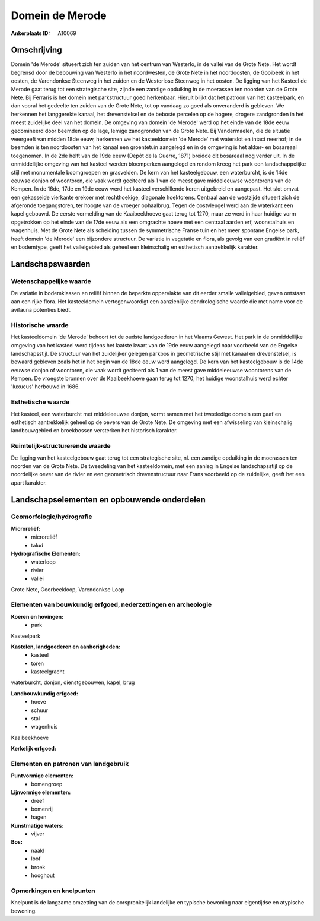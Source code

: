Domein de Merode
================

:Ankerplaats ID: A10069




Omschrijving
------------

Domein 'de Merode' situeert zich ten zuiden van het centrum van
Westerlo, in de vallei van de Grote Nete. Het wordt begrensd door de
bebouwing van Westerlo in het noordwesten, de Grote Nete in het
noordoosten, de Gooibeek in het oosten, de Varendonkse Steenweg in het
zuiden en de Westerlose Steenweg in het oosten. De ligging van het
Kasteel de Merode gaat terug tot een strategische site, zijnde een
zandige opduiking in de moerassen ten noorden van de Grote Nete. Bij
Ferraris is het domein met parkstructuur goed herkenbaar. Hieruit blijkt
dat het patroon van het kasteelpark, en dan vooral het gedeelte ten
zuiden van de Grote Nete, tot op vandaag zo goed als onveranderd is
gebleven. We herkennen het langgerekte kanaal, het drevenstelsel en de
beboste percelen op de hogere, drogere zandgronden in het meest
zuidelijke deel van het domein. De omgeving van domein 'de Merode' werd
op het einde van de 18de eeuw gedomineerd door beemden op de lage,
lemige zandgronden van de Grote Nete. Bij Vandermaelen, die de situatie
weergeeft van midden 18de eeuw, herkennen we het kasteeldomein 'de
Merode' met waterslot en intact neerhof; in de beemden is ten
noordoosten van het kanaal een groentetuin aangelegd en in de omgeving
is het akker- en bosareaal toegenomen. In de 2de helft van de 19de eeuw
(Dépôt de la Guerre, 1871) breidde dit bosareaal nog verder uit. In de
onmiddellijke omgeving van het kasteel werden bloemperken aangelegd en
rondom kreeg het park een landschappelijke stijl met monumentale
boomgroepen en grasvelden. De kern van het kasteelgebouw, een
waterburcht, is de 14de eeuwse donjon of woontoren, die vaak wordt
geciteerd als 1 van de meest gave middeleeuwse woontorens van de Kempen.
In de 16de, 17de en 19de eeuw werd het kasteel verschillende keren
uitgebreid en aangepast. Het slot omvat een gekasseide vierkante erekoer
met rechthoekige, diagonale hoektorens. Centraal aan de westzijde
situeert zich de afgeronde toegangstoren, ter hoogte van de vroeger
ophaalbrug. Tegen de oostvleugel werd aan de waterkant een kapel
gebouwd. De eerste vermelding van de Kaaibeekhoeve gaat terug tot 1270,
maar ze werd in haar huidige vorm opgetrokken op het einde van de 17de
eeuw als een omgrachte hoeve met een centraal aarden erf, woonstalhuis
en wagenhuis. Met de Grote Nete als scheiding tussen de symmetrische
Franse tuin en het meer spontane Engelse park, heeft domein 'de Merode'
een bijzondere structuur. De variatie in vegetatie en flora, als gevolg
van een gradiënt in reliëf en bodemtype, geeft het valleigebied als
geheel een kleinschalig en esthetisch aantrekkelijk karakter.



Landschapswaarden
-----------------


Wetenschappelijke waarde
~~~~~~~~~~~~~~~~~~~~~~~~


De variatie in bodemklassen en reliëf binnen de beperkte oppervlakte
van dit eerder smalle valleigebied, geven ontstaan aan een rijke flora.
Het kasteeldomein vertegenwoordigt een aanzienlijke dendrologische
waarde die met name voor de avifauna potenties biedt.

Historische waarde
~~~~~~~~~~~~~~~~~~


Het kasteeldomein 'de Merode' behoort tot de oudste landgoederen in
het Vlaams Gewest. Het park in de onmiddellijke omgeving van het kasteel
werd tijdens het laatste kwart van de 19de eeuw aangelegd naar voorbeeld
van de Engelse landschapsstijl. De structuur van het zuidelijker gelegen
parkbos in geometrische stijl met kanaal en drevenstelsel, is bewaard
gebleven zoals het in het begin van de 18de eeuw werd aangelegd. De kern
van het kasteelgebouw is de 14de eeuwse donjon of woontoren, die vaak
wordt geciteerd als 1 van de meest gave middeleeuwse woontorens van de
Kempen. De vroegste bronnen over de Kaaibeekhoeve gaan terug tot 1270;
het huidige woonstalhuis werd echter 'luxueus' herbouwd in 1686.

Esthetische waarde
~~~~~~~~~~~~~~~~~~

Het kasteel, een waterburcht met middeleeuwse
donjon, vormt samen met het tweeledige domein een gaaf en esthetisch
aantrekkelijk geheel op de oevers van de Grote Nete. De omgeving met een
afwisseling van kleinschalig landbouwgebied en broekbossen versterken
het historisch karakter.


Ruimtelijk-structurerende waarde
~~~~~~~~~~~~~~~~~~~~~~~~~~~~~~~~

De ligging van het kasteelgebouw gaat terug tot een strategische
site, nl. een zandige opduiking in de moerassen ten noorden van de Grote
Nete. De tweedeling van het kasteeldomein, met een aanleg in Engelse
landschapsstijl op de noordelijke oever van de rivier en een geometrisch
drevenstructuur naar Frans voorbeeld op de zuidelijke, geeft het een
apart karakter.



Landschapselementen en opbouwende onderdelen
--------------------------------------------



Geomorfologie/hydrografie
~~~~~~~~~~~~~~~~~~~~~~~~~


**Microreliëf:**
 * microreliëf
 * talud


**Hydrografische Elementen:**
 * waterloop
 * rivier
 * vallei


Grote Nete, Goorbeekloop, Varendonkse Loop

Elementen van bouwkundig erfgoed, nederzettingen en archeologie
~~~~~~~~~~~~~~~~~~~~~~~~~~~~~~~~~~~~~~~~~~~~~~~~~~~~~~~~~~~~~~~

**Koeren en hovingen:**
 * park


Kasteelpark

**Kastelen, landgoederen en aanhorigheden:**
 * kasteel
 * toren
 * kasteelgracht


waterburcht, donjon, dienstgebouwen, kapel, brug

**Landbouwkundig erfgoed:**
 * hoeve
 * schuur
 * stal
 * wagenhuis


Kaaibeekhoeve

**Kerkelijk erfgoed:**


Elementen en patronen van landgebruik
~~~~~~~~~~~~~~~~~~~~~~~~~~~~~~~~~~~~~

**Puntvormige elementen:**
 * bomengroep


**Lijnvormige elementen:**
 * dreef
 * bomenrij
 * hagen

**Kunstmatige waters:**
 * vijver


**Bos:**
 * naald
 * loof
 * broek
 * hooghout



Opmerkingen en knelpunten
~~~~~~~~~~~~~~~~~~~~~~~~~


Knelpunt is de langzame omzetting van de oorspronkelijk landelijke en
typische bewoning naar eigentijdse en atypische bewoning.

